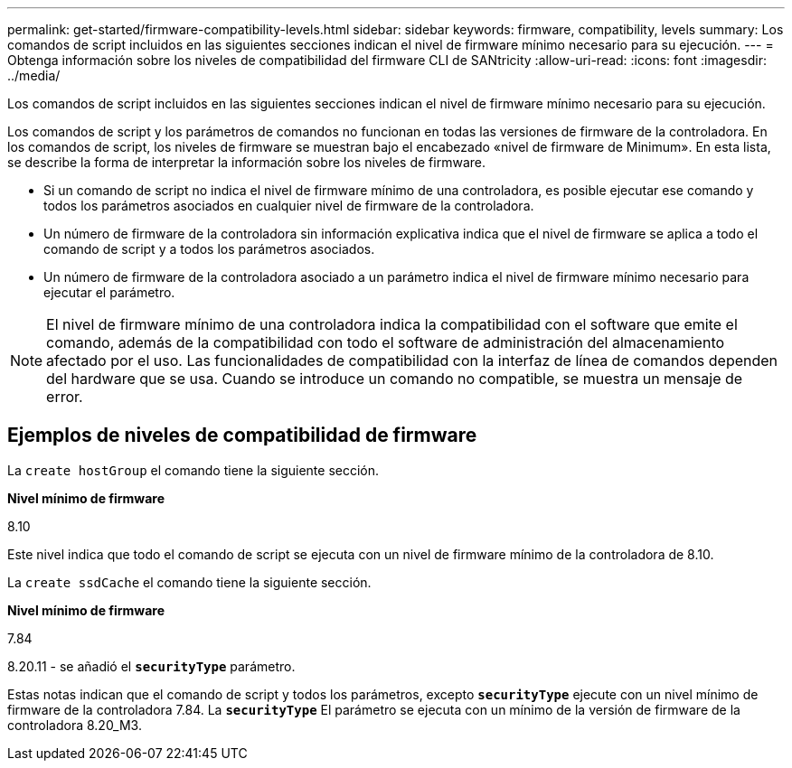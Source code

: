 ---
permalink: get-started/firmware-compatibility-levels.html 
sidebar: sidebar 
keywords: firmware, compatibility, levels 
summary: Los comandos de script incluidos en las siguientes secciones indican el nivel de firmware mínimo necesario para su ejecución. 
---
= Obtenga información sobre los niveles de compatibilidad del firmware CLI de SANtricity
:allow-uri-read: 
:icons: font
:imagesdir: ../media/


[role="lead"]
Los comandos de script incluidos en las siguientes secciones indican el nivel de firmware mínimo necesario para su ejecución.

Los comandos de script y los parámetros de comandos no funcionan en todas las versiones de firmware de la controladora. En los comandos de script, los niveles de firmware se muestran bajo el encabezado «nivel de firmware de Minimum». En esta lista, se describe la forma de interpretar la información sobre los niveles de firmware.

* Si un comando de script no indica el nivel de firmware mínimo de una controladora, es posible ejecutar ese comando y todos los parámetros asociados en cualquier nivel de firmware de la controladora.
* Un número de firmware de la controladora sin información explicativa indica que el nivel de firmware se aplica a todo el comando de script y a todos los parámetros asociados.
* Un número de firmware de la controladora asociado a un parámetro indica el nivel de firmware mínimo necesario para ejecutar el parámetro.


[NOTE]
====
El nivel de firmware mínimo de una controladora indica la compatibilidad con el software que emite el comando, además de la compatibilidad con todo el software de administración del almacenamiento afectado por el uso. Las funcionalidades de compatibilidad con la interfaz de línea de comandos dependen del hardware que se usa. Cuando se introduce un comando no compatible, se muestra un mensaje de error.

====


== Ejemplos de niveles de compatibilidad de firmware

La `create hostGroup` el comando tiene la siguiente sección.

*Nivel mínimo de firmware*

8.10

Este nivel indica que todo el comando de script se ejecuta con un nivel de firmware mínimo de la controladora de 8.10.

La `create ssdCache` el comando tiene la siguiente sección.

*Nivel mínimo de firmware*

7.84

8.20.11 - se añadió el `*securityType*` parámetro.

Estas notas indican que el comando de script y todos los parámetros, excepto `*securityType*` ejecute con un nivel mínimo de firmware de la controladora 7.84. La `*securityType*` El parámetro se ejecuta con un mínimo de la versión de firmware de la controladora 8.20_M3.
